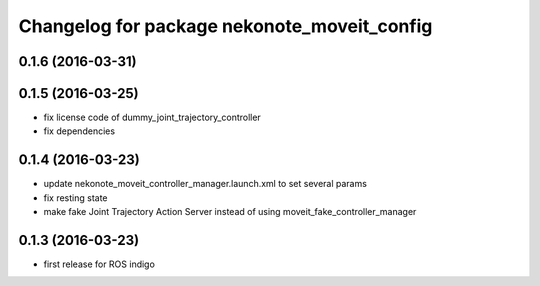 ^^^^^^^^^^^^^^^^^^^^^^^^^^^^^^^^^^^^^^^^^^^^
Changelog for package nekonote_moveit_config 
^^^^^^^^^^^^^^^^^^^^^^^^^^^^^^^^^^^^^^^^^^^^

0.1.6 (2016-03-31)
----------------------

0.1.5 (2016-03-25)
----------------------
* fix license code of dummy_joint_trajectory_controller
* fix dependencies

0.1.4 (2016-03-23)
----------------------
* update nekonote_moveit_controller_manager.launch.xml to set several params
* fix resting state
* make fake Joint Trajectory Action Server instead of using moveit_fake_controller_manager

0.1.3 (2016-03-23)
----------------------
* first release for ROS indigo

